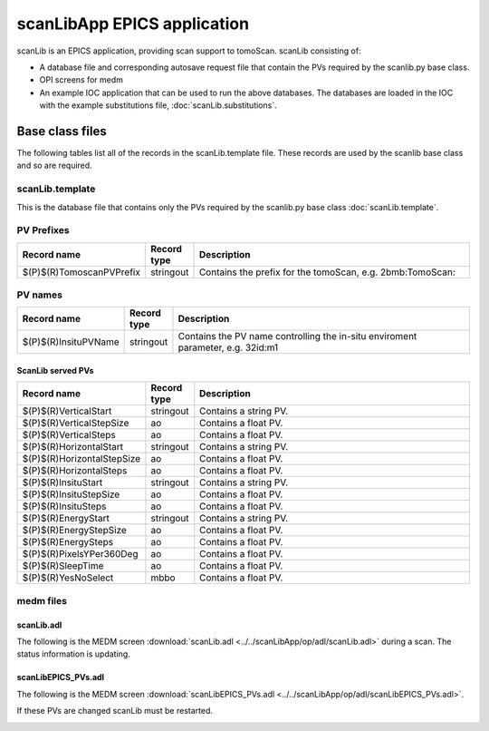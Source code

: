 ============================
scanLibApp EPICS application
============================

.. 
   toctree::
   :hidden:

   amcntrols.template
   scanlib_settings.req
   scanlib.substitutions


scanLib is an EPICS application, providing scan support to tomoScan. scanLib consisting of:

- A database file and corresponding autosave request file that contain the PVs required by the scanlib.py base class.
- OPI screens for medm
- An example IOC application that can be used to run the above databases.
  The databases are loaded in the IOC with the example substitutions file, 
  :doc:`scanLib.substitutions`.


Base class files
================
The following tables list all of the records in the scanLib.template file.
These records are used by the scanlib base class and so are required.

scanLib.template
----------------

This is the database file that contains only the PVs required by the scanlib.py base class
:doc:`scanLib.template`.

PV Prefixes
-----------

.. cssclass:: table-bordered table-striped table-hover
.. list-table::
  :header-rows: 1
  :widths: 5 5 90

  * - Record name
    - Record type
    - Description
  * - $(P)$(R)TomoscanPVPrefix
    - stringout
    - Contains the prefix for the tomoScan, e.g. 2bmb:TomoScan:

PV names
--------

.. cssclass:: table-bordered table-striped table-hover
.. list-table::
  :header-rows: 1
  :widths: 5 5 90

  * - Record name
    - Record type
    - Description
  * - $(P)$(R)InsituPVName
    - stringout
    - Contains the PV name controlling the in-situ enviroment parameter, e.g. 32id:m1

ScanLib served PVs
^^^^^^^^^^^^^^^^^^

.. cssclass:: table-bordered table-striped table-hover
.. list-table::
  :header-rows: 1
  :widths: 5 5 90

  * - Record name
    - Record type
    - Description
  * - $(P)$(R)VerticalStart
    - stringout
    - Contains a string PV.
  * - $(P)$(R)VerticalStepSize
    - ao
    - Contains a float PV.
  * - $(P)$(R)VerticalSteps
    - ao
    - Contains a float PV.
  * - $(P)$(R)HorizontalStart
    - stringout
    - Contains a string PV.
  * - $(P)$(R)HorizontalStepSize
    - ao
    - Contains a float PV.
  * - $(P)$(R)HorizontalSteps
    - ao
    - Contains a float PV.
  * - $(P)$(R)InsituStart
    - stringout
    - Contains a string PV.
  * - $(P)$(R)InsituStepSize
    - ao
    - Contains a float PV.
  * - $(P)$(R)InsituSteps
    - ao
    - Contains a float PV.
  * - $(P)$(R)EnergyStart
    - stringout
    - Contains a string PV.
  * - $(P)$(R)EnergyStepSize
    - ao
    - Contains a float PV.
  * - $(P)$(R)EnergySteps
    - ao
    - Contains a float PV.
  * - $(P)$(R)PixelsYPer360Deg
    - ao
    - Contains a float PV.
  * - $(P)$(R)SleepTime
    - ao
    - Contains a float PV.
  * - $(P)$(R)YesNoSelect
    - mbbo
    - Contains a float PV.

medm files
----------

scanLib.adl
^^^^^^^^^^^

The following is the MEDM screen :download:`scanLib.adl <../../scanLibApp/op/adl/scanLib.adl>` during a scan. 
The status information is updating.

.. image:: img/scanLib.png
    :width: 75%
    :align: center

scanLibEPICS_PVs.adl
^^^^^^^^^^^^^^^^^^^^

The following is the MEDM screen :download:`scanLibEPICS_PVs.adl <../../scanLibApp/op/adl/scanLibEPICS_PVs.adl>`. 

If these PVs are changed scanLib must be restarted.

.. image:: img/scanLibEPICS_PVs.png
    :width: 75%
    :align: center

